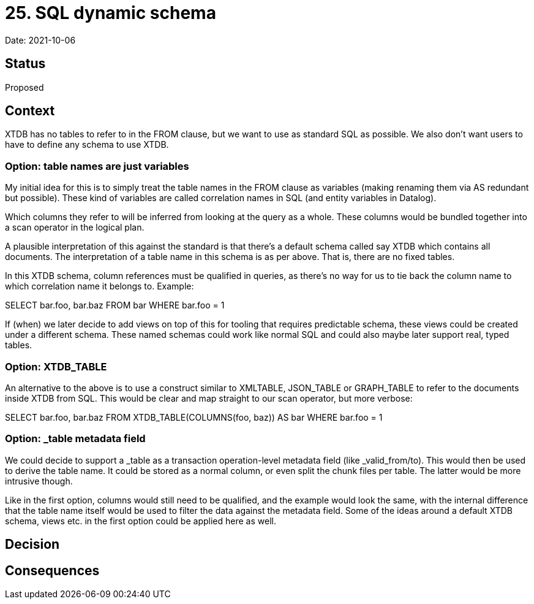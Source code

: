# 25. SQL dynamic schema

Date: 2021-10-06

## Status

Proposed

## Context

XTDB has no tables to refer to in the FROM clause, but we want to use
as standard SQL as possible. We also don't want users to have to
define any schema to use XTDB.

### Option: table names are just variables

My initial idea for this is to simply treat the table names in the
FROM clause as variables (making renaming them via AS redundant but
possible). These kind of variables are called correlation names in SQL
(and entity variables in Datalog).

Which columns they refer to will be inferred from looking
at the query as a whole. These columns would be bundled together into
a scan operator in the logical plan.

A plausible interpretation of this against the standard is that
there's a default schema called say XTDB which contains all
documents. The interpretation of a table name in this schema is as per
above. That is, there are no fixed tables.

In this XTDB schema, column references must be qualified in queries,
as there's no way for us to tie back the column name to which
correlation name it belongs to. Example:

SELECT bar.foo, bar.baz
FROM bar
WHERE bar.foo = 1

If (when) we later decide to add views on top of this for tooling that
requires predictable schema, these views could be created under a
different schema. These named schemas could work like normal SQL and
could also maybe later support real, typed tables.

### Option: XTDB_TABLE

An alternative to the above is to use a construct similar to XMLTABLE,
JSON_TABLE or GRAPH_TABLE to refer to the documents inside XTDB from
SQL. This would be clear and map straight to our scan operator, but
more verbose:

SELECT bar.foo, bar.baz
FROM XTDB_TABLE(COLUMNS(foo, baz)) AS bar
WHERE bar.foo = 1

### Option: _table metadata field

We could decide to support a _table as a transaction operation-level
metadata field (like _valid_from/to). This would then be used to
derive the table name. It could be stored as a normal column, or even
split the chunk files per table. The latter would be more intrusive
though.

Like in the first option, columns would still need to be qualified,
and the example would look the same, with the internal difference that
the table name itself would be used to filter the data against the
metadata field. Some of the ideas around a default XTDB schema, views
etc. in the first option could be applied here as well.

## Decision

## Consequences
